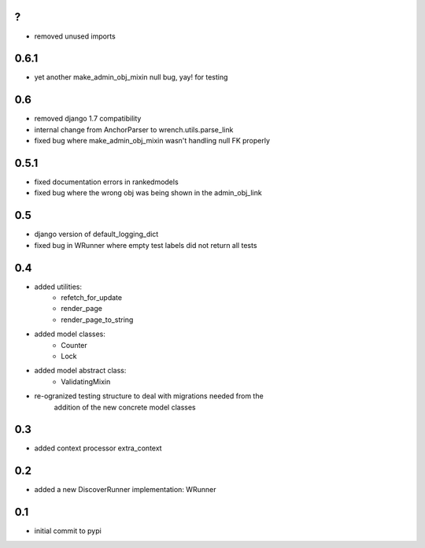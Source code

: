 ?
=====

* removed unused imports

0.6.1
=====

* yet another make_admin_obj_mixin null bug, yay! for testing

0.6
===

* removed django 1.7 compatibility
* internal change from AnchorParser to wrench.utils.parse_link
* fixed bug where make_admin_obj_mixin wasn't handling null FK properly

0.5.1
=====

* fixed documentation errors in rankedmodels
* fixed bug where the wrong obj was being shown in the admin_obj_link

0.5
===

* django version of default_logging_dict
* fixed bug in WRunner where empty test labels did not return all tests

0.4
===

* added utilities:
    * refetch_for_update
    * render_page
    * render_page_to_string
* added model classes:
    * Counter
    * Lock
* added model abstract class:
    * ValidatingMixin
* re-ogranized testing structure to deal with migrations needed from the
    addition of the new concrete model classes 

0.3
===

* added context processor extra_context

0.2
===

* added a new DiscoverRunner implementation: WRunner

0.1
===

* initial commit to pypi
